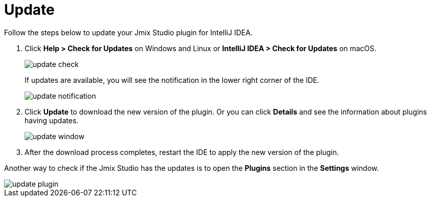 = Update

Follow the steps below to update your Jmix Studio plugin for IntelliJ IDEA.

1. Click *Help > Check for Updates* on Windows and Linux or *IntelliJ IDEA > Check for Updates* on macOS.
+
image::update-check.png[align="center"]
+
If updates are available, you will see the notification in the lower right corner of the IDE.
+
image::update-notification.png[align="center"]
+
2. Click *Update* to download the new version of the plugin. Or you can click *Details* and see the information about plugins having updates.
+
image::update-window.png[align="center"]
+
3. After the download process completes, restart the IDE to apply the new version of the plugin.

Another way to check if the Jmix Studio has the updates is to open the *Plugins* section in the *Settings* window.

image::update-plugin.png[align="center"]



